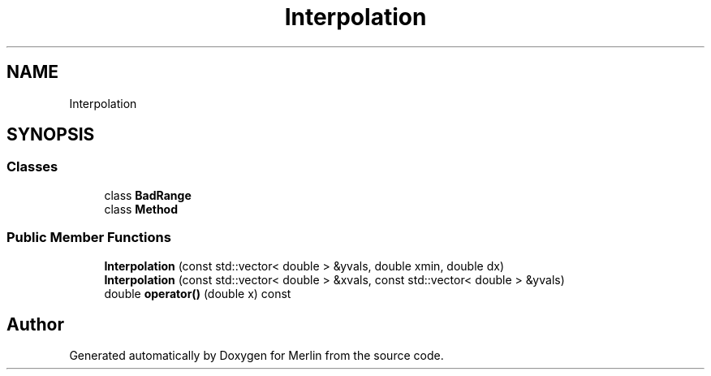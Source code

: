 .TH "Interpolation" 3 "Fri Aug 4 2017" "Version 5.02" "Merlin" \" -*- nroff -*-
.ad l
.nh
.SH NAME
Interpolation
.SH SYNOPSIS
.br
.PP
.SS "Classes"

.in +1c
.ti -1c
.RI "class \fBBadRange\fP"
.br
.ti -1c
.RI "class \fBMethod\fP"
.br
.in -1c
.SS "Public Member Functions"

.in +1c
.ti -1c
.RI "\fBInterpolation\fP (const std::vector< double > &yvals, double xmin, double dx)"
.br
.ti -1c
.RI "\fBInterpolation\fP (const std::vector< double > &xvals, const std::vector< double > &yvals)"
.br
.ti -1c
.RI "double \fBoperator()\fP (double x) const"
.br
.in -1c

.SH "Author"
.PP 
Generated automatically by Doxygen for Merlin from the source code\&.
